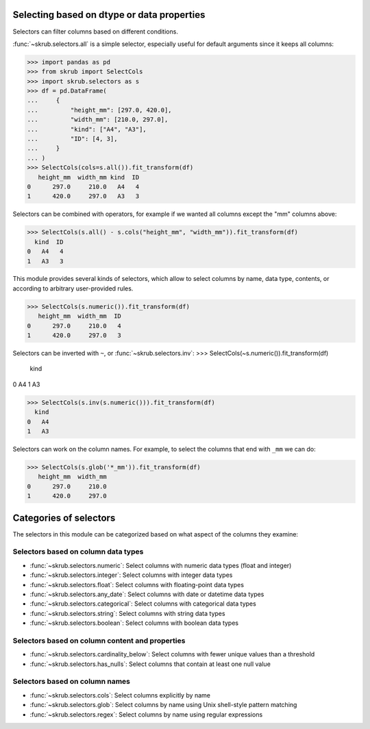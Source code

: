 Selecting based on dtype or data properties
-------------------------------------------
Selectors can filter columns based on different conditions.

:func:`~skrub.selectors.all` is a simple selector, especially useful for default
arguments since it keeps all columns:

>>> import pandas as pd
>>> from skrub import SelectCols
>>> import skrub.selectors as s
>>> df = pd.DataFrame(
...     {
...         "height_mm": [297.0, 420.0],
...         "width_mm": [210.0, 297.0],
...         "kind": ["A4", "A3"],
...         "ID": [4, 3],
...     }
... )
>>> SelectCols(cols=s.all()).fit_transform(df)
   height_mm  width_mm kind  ID
0      297.0     210.0   A4   4
1      420.0     297.0   A3   3

Selectors can be combined with operators, for example if we wanted all columns
except the "mm" columns above:

>>> SelectCols(s.all() - s.cols("height_mm", "width_mm")).fit_transform(df)
  kind  ID
0   A4   4
1   A3   3

This module provides several kinds of selectors, which allow to select columns by
name, data type, contents, or according to arbitrary user-provided rules.

>>> SelectCols(s.numeric()).fit_transform(df)
   height_mm  width_mm  ID
0      297.0     210.0   4
1      420.0     297.0   3

Selectors can be inverted with ``~``, or :func:`~skrub.selectors.inv`:
>>> SelectCols(~s.numeric()).fit_transform(df)
  kind
0   A4
1   A3

>>> SelectCols(s.inv(s.numeric())).fit_transform(df)
  kind
0   A4
1   A3


Selectors can work on the column names. For example, to select the columns that
end with ``_mm`` we can do:

>>> SelectCols(s.glob('*_mm')).fit_transform(df)
   height_mm  width_mm
0      297.0     210.0
1      420.0     297.0

Categories of selectors
-----------------------

The selectors in this module can be categorized based on what aspect of the columns
they examine:

Selectors based on column data types
^^^^^^^^^^^^^^^^^^^^^^^^^^^^^^^^^^^^

- :func:`~skrub.selectors.numeric`: Select columns with numeric data types (float and integer)
- :func:`~skrub.selectors.integer`: Select columns with integer data types
- :func:`~skrub.selectors.float`: Select columns with floating-point data types
- :func:`~skrub.selectors.any_date`: Select columns with date or datetime data types
- :func:`~skrub.selectors.categorical`: Select columns with categorical data types
- :func:`~skrub.selectors.string`: Select columns with string data types
- :func:`~skrub.selectors.boolean`: Select columns with boolean data types

Selectors based on column content and properties
^^^^^^^^^^^^^^^^^^^^^^^^^^^^^^^^^^^^^^^^^^^^^^^^

- :func:`~skrub.selectors.cardinality_below`: Select columns with fewer unique
  values than a threshold
- :func:`~skrub.selectors.has_nulls`: Select columns that contain at least one
  null value

Selectors based on column names
^^^^^^^^^^^^^^^^^^^^^^^^^^^^^^^

- :func:`~skrub.selectors.cols`: Select columns explicitly by name
- :func:`~skrub.selectors.glob`: Select columns by name using Unix shell-style
  pattern matching
- :func:`~skrub.selectors.regex`: Select columns by name using regular expressions
